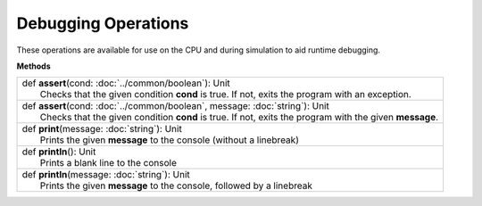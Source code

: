 
.. role:: black
.. role:: gray
.. role:: silver
.. role:: white
.. role:: maroon
.. role:: red
.. role:: fuchsia
.. role:: pink
.. role:: orange
.. role:: yellow
.. role:: lime
.. role:: green
.. role:: olive
.. role:: teal
.. role:: cyan
.. role:: aqua
.. role:: blue
.. role:: navy
.. role:: purple

.. _Debug:

Debugging Operations
====================

These operations are available for use on the CPU and during simulation to aid runtime debugging.


**Methods**

+---------------------+----------------------------------------------------------------------------------------------------------------------+
| |               def   **assert**\(cond: :doc:`../common/boolean`): Unit                                                                    |
| |                       Checks that the given condition **cond** is true. If not, exits the program with an exception.                     |
+---------------------+----------------------------------------------------------------------------------------------------------------------+
| |               def   **assert**\(cond: :doc:`../common/boolean`, message: :doc:`string`): Unit                                            |
| |                     Checks that the given condition **cond** is true. If not, exits the program with the given **message**.              |
+---------------------+----------------------------------------------------------------------------------------------------------------------+
| |               def   **print**\(message: :doc:`string`): Unit                                                                             |
| |                       Prints the given **message** to the console (without a linebreak)                                                  |
+---------------------+----------------------------------------------------------------------------------------------------------------------+
| |               def   **println**\(): Unit                                                                                                 |
| |                       Prints a blank line to the console                                                                                 |
+---------------------+----------------------------------------------------------------------------------------------------------------------+
| |               def   **println**\(message: :doc:`string`): Unit                                                                           |
| |                       Prints the given **message** to the console, followed by a linebreak                                               |
+---------------------+----------------------------------------------------------------------------------------------------------------------+
